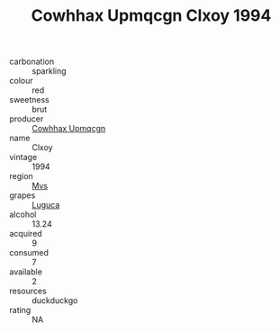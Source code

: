 :PROPERTIES:
:ID:                     90fa5d34-8169-4627-bff3-dfd5f850f445
:END:
#+TITLE: Cowhhax Upmqcgn Clxoy 1994

- carbonation :: sparkling
- colour :: red
- sweetness :: brut
- producer :: [[id:3e62d896-76d3-4ade-b324-cd466bcc0e07][Cowhhax Upmqcgn]]
- name :: Clxoy
- vintage :: 1994
- region :: [[id:70da2ddd-e00b-45ae-9b26-5baf98a94d62][Mvs]]
- grapes :: [[id:6423960a-d657-4c04-bc86-30f8b810e849][Luguca]]
- alcohol :: 13.24
- acquired :: 9
- consumed :: 7
- available :: 2
- resources :: duckduckgo
- rating :: NA


